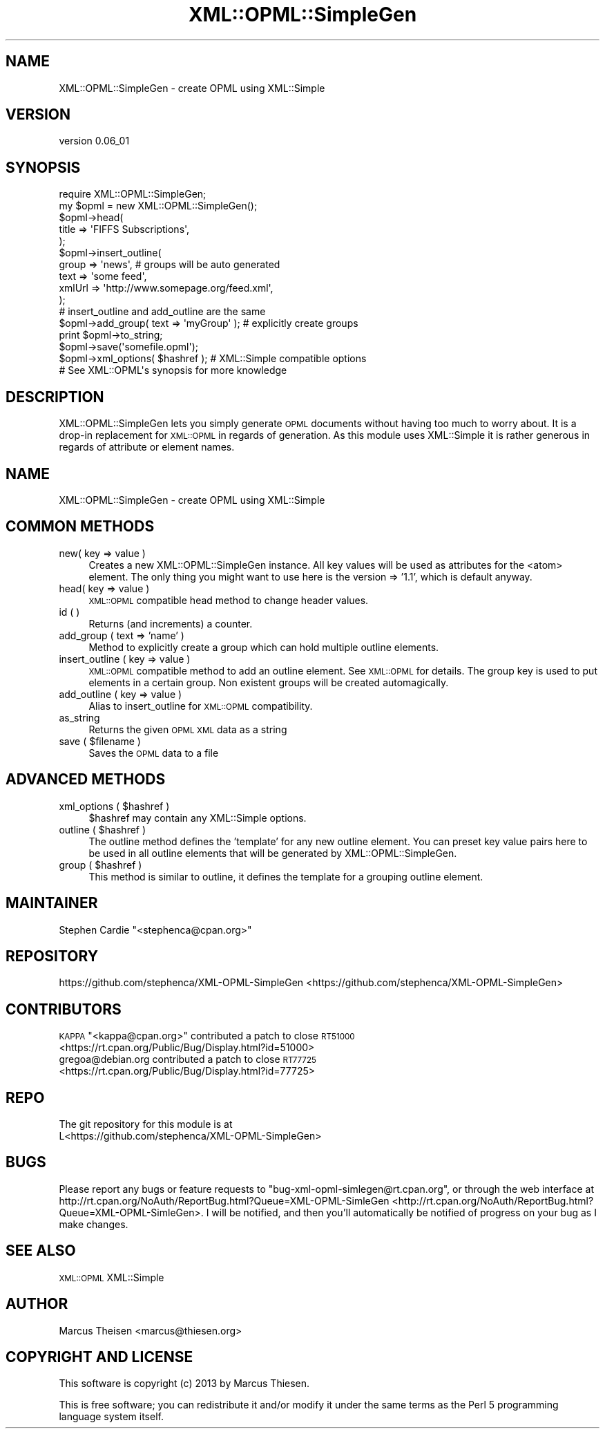 .\" Automatically generated by Pod::Man 2.25 (Pod::Simple 3.20)
.\"
.\" Standard preamble:
.\" ========================================================================
.de Sp \" Vertical space (when we can't use .PP)
.if t .sp .5v
.if n .sp
..
.de Vb \" Begin verbatim text
.ft CW
.nf
.ne \\$1
..
.de Ve \" End verbatim text
.ft R
.fi
..
.\" Set up some character translations and predefined strings.  \*(-- will
.\" give an unbreakable dash, \*(PI will give pi, \*(L" will give a left
.\" double quote, and \*(R" will give a right double quote.  \*(C+ will
.\" give a nicer C++.  Capital omega is used to do unbreakable dashes and
.\" therefore won't be available.  \*(C` and \*(C' expand to `' in nroff,
.\" nothing in troff, for use with C<>.
.tr \(*W-
.ds C+ C\v'-.1v'\h'-1p'\s-2+\h'-1p'+\s0\v'.1v'\h'-1p'
.ie n \{\
.    ds -- \(*W-
.    ds PI pi
.    if (\n(.H=4u)&(1m=24u) .ds -- \(*W\h'-12u'\(*W\h'-12u'-\" diablo 10 pitch
.    if (\n(.H=4u)&(1m=20u) .ds -- \(*W\h'-12u'\(*W\h'-8u'-\"  diablo 12 pitch
.    ds L" ""
.    ds R" ""
.    ds C` ""
.    ds C' ""
'br\}
.el\{\
.    ds -- \|\(em\|
.    ds PI \(*p
.    ds L" ``
.    ds R" ''
'br\}
.\"
.\" Escape single quotes in literal strings from groff's Unicode transform.
.ie \n(.g .ds Aq \(aq
.el       .ds Aq '
.\"
.\" If the F register is turned on, we'll generate index entries on stderr for
.\" titles (.TH), headers (.SH), subsections (.SS), items (.Ip), and index
.\" entries marked with X<> in POD.  Of course, you'll have to process the
.\" output yourself in some meaningful fashion.
.ie \nF \{\
.    de IX
.    tm Index:\\$1\t\\n%\t"\\$2"
..
.    nr % 0
.    rr F
.\}
.el \{\
.    de IX
..
.\}
.\"
.\" Accent mark definitions (@(#)ms.acc 1.5 88/02/08 SMI; from UCB 4.2).
.\" Fear.  Run.  Save yourself.  No user-serviceable parts.
.    \" fudge factors for nroff and troff
.if n \{\
.    ds #H 0
.    ds #V .8m
.    ds #F .3m
.    ds #[ \f1
.    ds #] \fP
.\}
.if t \{\
.    ds #H ((1u-(\\\\n(.fu%2u))*.13m)
.    ds #V .6m
.    ds #F 0
.    ds #[ \&
.    ds #] \&
.\}
.    \" simple accents for nroff and troff
.if n \{\
.    ds ' \&
.    ds ` \&
.    ds ^ \&
.    ds , \&
.    ds ~ ~
.    ds /
.\}
.if t \{\
.    ds ' \\k:\h'-(\\n(.wu*8/10-\*(#H)'\'\h"|\\n:u"
.    ds ` \\k:\h'-(\\n(.wu*8/10-\*(#H)'\`\h'|\\n:u'
.    ds ^ \\k:\h'-(\\n(.wu*10/11-\*(#H)'^\h'|\\n:u'
.    ds , \\k:\h'-(\\n(.wu*8/10)',\h'|\\n:u'
.    ds ~ \\k:\h'-(\\n(.wu-\*(#H-.1m)'~\h'|\\n:u'
.    ds / \\k:\h'-(\\n(.wu*8/10-\*(#H)'\z\(sl\h'|\\n:u'
.\}
.    \" troff and (daisy-wheel) nroff accents
.ds : \\k:\h'-(\\n(.wu*8/10-\*(#H+.1m+\*(#F)'\v'-\*(#V'\z.\h'.2m+\*(#F'.\h'|\\n:u'\v'\*(#V'
.ds 8 \h'\*(#H'\(*b\h'-\*(#H'
.ds o \\k:\h'-(\\n(.wu+\w'\(de'u-\*(#H)/2u'\v'-.3n'\*(#[\z\(de\v'.3n'\h'|\\n:u'\*(#]
.ds d- \h'\*(#H'\(pd\h'-\w'~'u'\v'-.25m'\f2\(hy\fP\v'.25m'\h'-\*(#H'
.ds D- D\\k:\h'-\w'D'u'\v'-.11m'\z\(hy\v'.11m'\h'|\\n:u'
.ds th \*(#[\v'.3m'\s+1I\s-1\v'-.3m'\h'-(\w'I'u*2/3)'\s-1o\s+1\*(#]
.ds Th \*(#[\s+2I\s-2\h'-\w'I'u*3/5'\v'-.3m'o\v'.3m'\*(#]
.ds ae a\h'-(\w'a'u*4/10)'e
.ds Ae A\h'-(\w'A'u*4/10)'E
.    \" corrections for vroff
.if v .ds ~ \\k:\h'-(\\n(.wu*9/10-\*(#H)'\s-2\u~\d\s+2\h'|\\n:u'
.if v .ds ^ \\k:\h'-(\\n(.wu*10/11-\*(#H)'\v'-.4m'^\v'.4m'\h'|\\n:u'
.    \" for low resolution devices (crt and lpr)
.if \n(.H>23 .if \n(.V>19 \
\{\
.    ds : e
.    ds 8 ss
.    ds o a
.    ds d- d\h'-1'\(ga
.    ds D- D\h'-1'\(hy
.    ds th \o'bp'
.    ds Th \o'LP'
.    ds ae ae
.    ds Ae AE
.\}
.rm #[ #] #H #V #F C
.\" ========================================================================
.\"
.IX Title "XML::OPML::SimpleGen 3"
.TH XML::OPML::SimpleGen 3 "2013-05-14" "perl v5.16.3" "User Contributed Perl Documentation"
.\" For nroff, turn off justification.  Always turn off hyphenation; it makes
.\" way too many mistakes in technical documents.
.if n .ad l
.nh
.SH "NAME"
XML::OPML::SimpleGen \- create OPML using XML::Simple
.SH "VERSION"
.IX Header "VERSION"
version 0.06_01
.SH "SYNOPSIS"
.IX Header "SYNOPSIS"
.Vb 1
\&    require XML::OPML::SimpleGen;
\&
\&    my $opml = new XML::OPML::SimpleGen();
\&
\&    $opml\->head(
\&             title => \*(AqFIFFS Subscriptions\*(Aq,
\&           );
\&
\&    $opml\->insert_outline(
\&        group => \*(Aqnews\*(Aq,  # groups will be auto generated
\&        text =>  \*(Aqsome feed\*(Aq,
\&        xmlUrl => \*(Aqhttp://www.somepage.org/feed.xml\*(Aq,
\&    );
\&
\&    # insert_outline and add_outline are the same
\&
\&    $opml\->add_group( text => \*(AqmyGroup\*(Aq ); # explicitly create groups
\&   
\&    print $opml\->to_string;
\&
\&    $opml\->save(\*(Aqsomefile.opml\*(Aq);
\&
\&    $opml\->xml_options( $hashref ); # XML::Simple compatible options
\&
\&    # See XML::OPML\*(Aqs synopsis for more knowledge
.Ve
.SH "DESCRIPTION"
.IX Header "DESCRIPTION"
XML::OPML::SimpleGen lets you simply generate \s-1OPML\s0 documents
without having too much to worry about. 
It is a drop-in replacement for \s-1XML::OPML\s0
in regards of generation. 
As this module uses XML::Simple it is rather
generous in regards of attribute or element names.
.SH "NAME"
XML::OPML::SimpleGen \- create OPML using XML::Simple
.SH "COMMON METHODS"
.IX Header "COMMON METHODS"
.IP "new( key => value )" 4
.IX Item "new( key => value )"
Creates a new XML::OPML::SimpleGen instance. All key values will be
used as attributes for the <atom> element. The only thing you might
want to use here is the version => '1.1', which is default anyway.
.IP "head( key => value )" 4
.IX Item "head( key => value )"
\&\s-1XML::OPML\s0 compatible head method to change header values.
.IP "id ( )" 4
.IX Item "id ( )"
Returns (and increments) a counter.
.IP "add_group ( text => 'name' )" 4
.IX Item "add_group ( text => 'name' )"
Method to explicitly create a group which can hold multiple outline
elements.
.IP "insert_outline ( key => value )" 4
.IX Item "insert_outline ( key => value )"
\&\s-1XML::OPML\s0 compatible method to add an outline element. See
\&\s-1XML::OPML\s0 for details. The group key is used to put elements in a
certain group. Non existent groups will be created automagically.
.IP "add_outline ( key => value )" 4
.IX Item "add_outline ( key => value )"
Alias to insert_outline for \s-1XML::OPML\s0 compatibility.
.IP "as_string" 4
.IX Item "as_string"
Returns the given \s-1OPML\s0 \s-1XML\s0 data as a string
.ie n .IP "save ( $filename )" 4
.el .IP "save ( \f(CW$filename\fR )" 4
.IX Item "save ( $filename )"
Saves the \s-1OPML\s0 data to a file
.SH "ADVANCED METHODS"
.IX Header "ADVANCED METHODS"
.ie n .IP "xml_options ( $hashref )" 4
.el .IP "xml_options ( \f(CW$hashref\fR )" 4
.IX Item "xml_options ( $hashref )"
\&\f(CW$hashref\fR may contain any XML::Simple options.
.ie n .IP "outline ( $hashref )" 4
.el .IP "outline ( \f(CW$hashref\fR )" 4
.IX Item "outline ( $hashref )"
The outline method defines the 'template' for any new outline
element. You can preset key value pairs here to be used
in all outline elements that will be generated by XML::OPML::SimpleGen.
.ie n .IP "group ( $hashref )" 4
.el .IP "group ( \f(CW$hashref\fR )" 4
.IX Item "group ( $hashref )"
This method is similar to outline, it defines the template for a
grouping outline element.
.SH "MAINTAINER"
.IX Header "MAINTAINER"
Stephen Cardie \f(CW\*(C`<stephenca@cpan.org>\*(C'\fR
.SH "REPOSITORY"
.IX Header "REPOSITORY"
https://github.com/stephenca/XML\-OPML\-SimpleGen <https://github.com/stephenca/XML-OPML-SimpleGen>
.SH "CONTRIBUTORS"
.IX Header "CONTRIBUTORS"
.ie n .IP "\s-1KAPPA\s0 ""<kappa@cpan.org>"" contributed a patch to close \s-1RT51000\s0 <https://rt.cpan.org/Public/Bug/Display.html?id=51000>" 4
.el .IP "\s-1KAPPA\s0 \f(CW<kappa@cpan.org>\fR contributed a patch to close \s-1RT51000\s0 <https://rt.cpan.org/Public/Bug/Display.html?id=51000>" 4
.IX Item "KAPPA <kappa@cpan.org> contributed a patch to close RT51000 <https://rt.cpan.org/Public/Bug/Display.html?id=51000>"
.PD 0
.IP "gregoa@debian.org contributed a patch to close \s-1RT77725\s0 <https://rt.cpan.org/Public/Bug/Display.html?id=77725>" 4
.IX Item "gregoa@debian.org contributed a patch to close RT77725 <https://rt.cpan.org/Public/Bug/Display.html?id=77725>"
.PD
.SH "REPO"
.IX Header "REPO"
.Vb 2
\&  The git repository for this module is at
\&L<https://github.com/stephenca/XML\-OPML\-SimpleGen>
.Ve
.SH "BUGS"
.IX Header "BUGS"
Please report any bugs or feature requests to
\&\f(CW\*(C`bug\-xml\-opml\-simlegen@rt.cpan.org\*(C'\fR, or through the web interface at
http://rt.cpan.org/NoAuth/ReportBug.html?Queue=XML\-OPML\-SimleGen <http://rt.cpan.org/NoAuth/ReportBug.html?Queue=XML-OPML-SimleGen>.
I will be notified, and then you'll automatically be notified of progress on
your bug as I make changes.
.SH "SEE ALSO"
.IX Header "SEE ALSO"
\&\s-1XML::OPML\s0 XML::Simple
.SH "AUTHOR"
.IX Header "AUTHOR"
Marcus Theisen <marcus@thiesen.org>
.SH "COPYRIGHT AND LICENSE"
.IX Header "COPYRIGHT AND LICENSE"
This software is copyright (c) 2013 by Marcus Thiesen.
.PP
This is free software; you can redistribute it and/or modify it under
the same terms as the Perl 5 programming language system itself.

